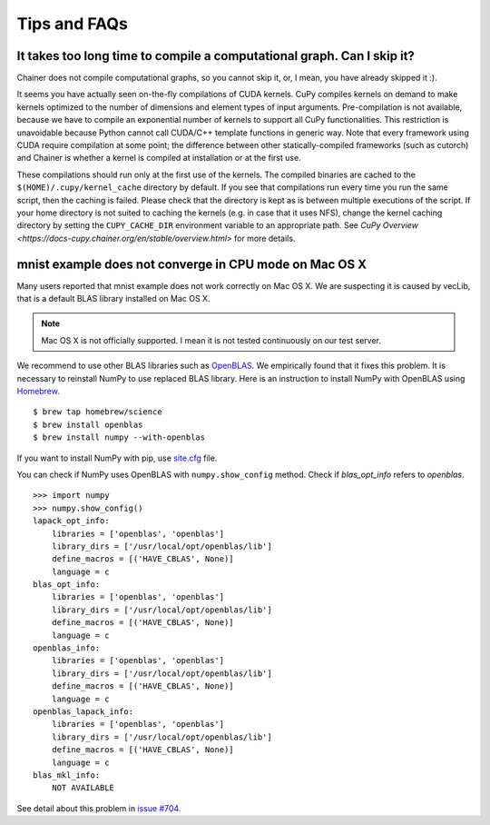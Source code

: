 Tips and FAQs
=============

It takes too long time to compile a computational graph. Can I skip it?
-----------------------------------------------------------------------

Chainer does not compile computational graphs, so you cannot skip it, or, I mean, you have already skipped it :).

It seems you have actually seen on-the-fly compilations of CUDA kernels.
CuPy compiles kernels on demand to make kernels optimized to the number of dimensions and element types of input arguments.
Pre-compilation is not available, because we have to compile an exponential number of kernels to support all CuPy functionalities.
This restriction is unavoidable because Python cannot call CUDA/C++ template functions in generic way.
Note that every framework using CUDA require compilation at some point; the difference between other statically-compiled frameworks (such as cutorch) and Chainer is whether a kernel is compiled at installation or at the first use.

These compilations should run only at the first use of the kernels.
The compiled binaries are cached to the ``$(HOME)/.cupy/kernel_cache`` directory by default.
If you see that compilations run every time you run the same script, then the caching is failed.
Please check that the directory is kept as is between multiple executions of the script.
If your home directory is not suited to caching the kernels (e.g. in case that it uses NFS), change the kernel caching directory by setting the ``CUPY_CACHE_DIR`` environment variable to an appropriate path.
See `CuPy Overview <https://docs-cupy.chainer.org/en/stable/overview.html>` for more details.


mnist example does not converge in CPU mode on Mac OS X
-------------------------------------------------------

Many users reported that mnist example does not work correctly on Mac OS X.
We are suspecting it is caused by vecLib, that is a default BLAS library installed on Mac OS X.

.. note::

   Mac OS X is not officially supported.
   I mean it is not tested continuously on our test server.

We recommend to use other BLAS libraries such as `OpenBLAS <http://www.openblas.net/>`_.
We empirically found that it fixes this problem.
It is necessary to reinstall NumPy to use replaced BLAS library.
Here is an instruction to install NumPy with OpenBLAS using `Homebrew <http://brew.sh/>`_.

::

   $ brew tap homebrew/science
   $ brew install openblas
   $ brew install numpy --with-openblas

If you want to install NumPy with pip, use `site.cfg <https://github.com/numpy/numpy/blob/master/site.cfg.example>`_ file.

You can check if NumPy uses OpenBLAS with ``numpy.show_config`` method.
Check if `blas_opt_info` refers to `openblas`.

::

   >>> import numpy
   >>> numpy.show_config()
   lapack_opt_info:
       libraries = ['openblas', 'openblas']
       library_dirs = ['/usr/local/opt/openblas/lib']
       define_macros = [('HAVE_CBLAS', None)]
       language = c
   blas_opt_info:
       libraries = ['openblas', 'openblas']
       library_dirs = ['/usr/local/opt/openblas/lib']
       define_macros = [('HAVE_CBLAS', None)]
       language = c
   openblas_info:
       libraries = ['openblas', 'openblas']
       library_dirs = ['/usr/local/opt/openblas/lib']
       define_macros = [('HAVE_CBLAS', None)]
       language = c
   openblas_lapack_info:
       libraries = ['openblas', 'openblas']
       library_dirs = ['/usr/local/opt/openblas/lib']
       define_macros = [('HAVE_CBLAS', None)]
       language = c
   blas_mkl_info:
       NOT AVAILABLE

See detail about this problem in `issue #704 <https://github.com/chainer/chainer/issues/704>`_.
